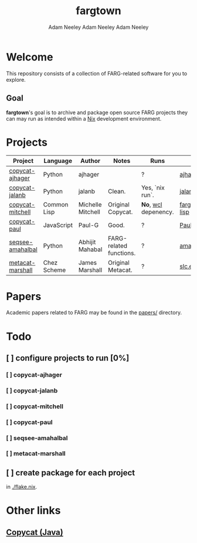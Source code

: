 #+title: fargtown
#+author: Adam Neeley
#+author: Adam Neeley
#+author: Adam Neeley
#+description: A collection of software related to the Fluid Analogies Research Group (FARG).
* Welcome
This repository consists of a collection of FARG-related software for you to explore.
** Goal
*fargtown*'s goal is to archive and package open source FARG projects they can may run as intended within a [[https://nixos.org][Nix]] development environment.
* Projects
| Project          | Language    | Author            | Notes                   | Runs               | Source                  |
|------------------+-------------+-------------------+-------------------------+--------------------+-------------------------|
| [[./copycat-ajhager][copycat-ajhager]]  | Python      | ajhager           |                         | ?                  | [[https://github.com/ajhager/copycat][ajhager/copycat]]         |
| [[./copycat-jalanb][copycat-jalanb]]   | Python      | jalanb            | Clean.                  | Yes, `nix run`.    | [[https://github.com/jalanb/co.py.cat][jalanb/co.py.cat]]        |
| [[./copycat-jalanb][copycat-mitchell]] | Common Lisp | Michelle Mitchell | Original Copycat.       | *No*, [[https://www.scheme.com/swl.html][wcl]] depenency. | [[https://github.com/fargonauts/copycat-lisp][fargonauts/copycat-lisp]] |
| [[./copycat-paul][copycat-paul]]     | JavaScript  | Paul-G            | Good.                   | ?                  | [[https://github.com/Paul-G2/copycat-js][Paul-G2/copycat-js]]      |
| [[./seqsee-amahalbal][seqsee-amahalbal]] | Python      | Abhijit Mahabal   | FARG-related functions. | ?                  | [[https://github.com/amahabal/PySeqsee][amahabal/PySeqsee]]       |
| [[./metacat-marshall][metacat-marshall]] | Chez Scheme | James Marshall    | Original Metacat.       | ?                  | [[http://science.slc.edu/~jmarshall/metacat][slc.edu]]                 |
# |      | [[./copycat-fargonauts][copycat-fargonauts]] | Python      | fargonauts        |                         | [[https://github.com/fargonauts/copycat][github]]  |
* Papers
Academic papers related to FARG may be found in the [[./papers][papers/]] directory.
* Todo
** [ ] configure projects to run [0%]
*** [ ] copycat-ajhager
*** [ ] copycat-jalanb
*** [ ] copycat-mitchell
*** [ ] copycat-paul
*** [ ] seqsee-amahalbal
*** [ ] metacat-marshall
** [ ] create package for each project
in [[./flake.nix]].
* Other links
** [[https://github.com/speakeasy/CopyCat][Copycat (Java)]]
